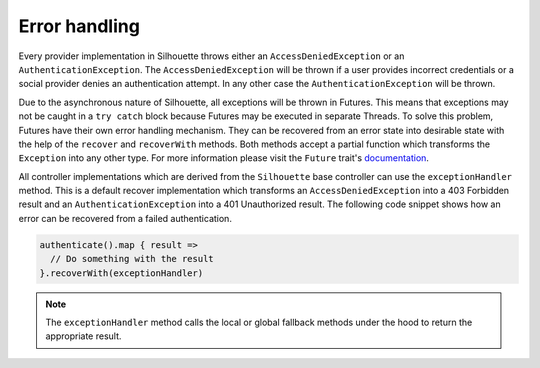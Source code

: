 Error handling
==============

Every provider implementation in Silhouette throws either an
``AccessDeniedException`` or an ``AuthenticationException``. The
``AccessDeniedException`` will be thrown if a user provides incorrect
credentials or a social provider denies an authentication attempt. In
any other case the ``AuthenticationException`` will be thrown.

Due to the asynchronous nature of Silhouette, all exceptions will be thrown
in Futures. This means that exceptions may not be caught in a
``try catch`` block because Futures may be executed in separate Threads.
To solve this problem, Futures have their own error handling mechanism.
They can be recovered from an error state into desirable state with the
help of the ``recover`` and ``recoverWith`` methods. Both methods
accept a partial function which transforms the ``Exception`` into any
other type. For more information please visit the ``Future`` trait's 
`documentation`_.

All controller implementations which are derived from the ``Silhouette``
base controller can use the ``exceptionHandler`` method.
This is a default recover implementation which transforms an
``AccessDeniedException`` into a 403 Forbidden result and an
``AuthenticationException`` into a 401 Unauthorized result. The
following code snippet shows how an error can be recovered from a failed
authentication.

.. code-block:: scala

    authenticate().map { result =>
      // Do something with the result
    }.recoverWith(exceptionHandler)

.. Note::
   The ``exceptionHandler`` method calls the local or global
   fallback methods under the hood to return the appropriate result.

.. _documentation: http://www.scala-lang.org/api/current/#scala.concurrent.Future
